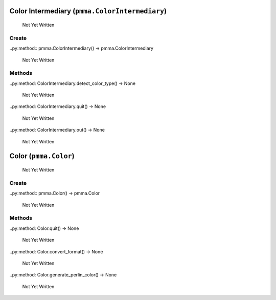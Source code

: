 Color Intermediary (``pmma.ColorIntermediary``)
=======

   Not Yet Written

Create
+++++++

..py:method:: pmma.ColorIntermediary() -> pmma.ColorIntermediary

   Not Yet Written

Methods
+++++++

..py:method: ColorIntermediary.detect_color_type() -> None

   Not Yet Written

..py:method: ColorIntermediary.quit() -> None

   Not Yet Written

..py:method: ColorIntermediary.out() -> None

   Not Yet Written

Color (``pmma.Color``)
=======

   Not Yet Written

Create
+++++++

..py:method:: pmma.Color() -> pmma.Color

   Not Yet Written

Methods
+++++++

..py:method: Color.quit() -> None

   Not Yet Written

..py:method: Color.convert_format() -> None

   Not Yet Written

..py:method: Color.generate_perlin_color() -> None

   Not Yet Written

